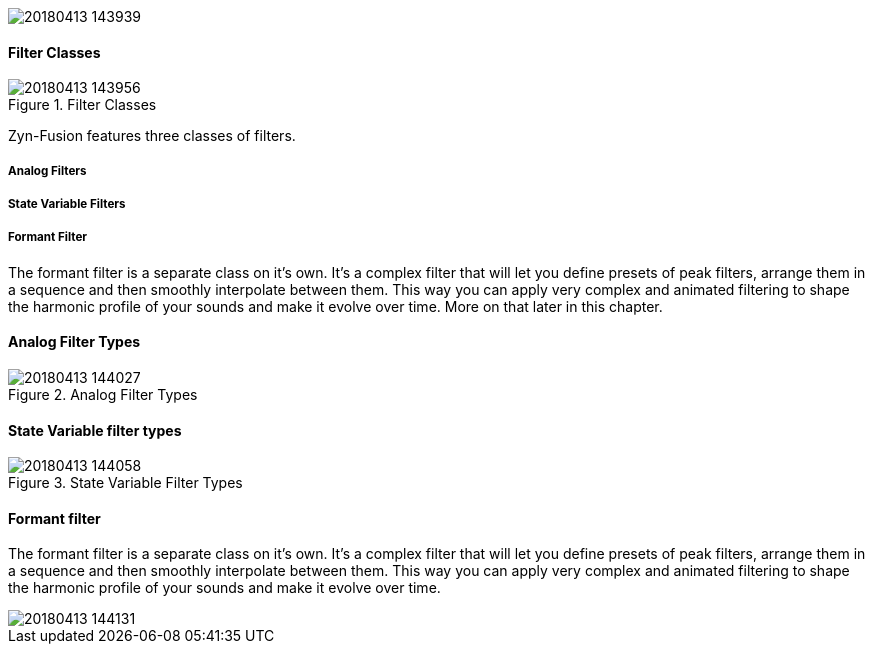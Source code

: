 image::imgs/20180413-143939.png[]

==== Filter Classes
.Filter Classes
image::imgs/20180413-143956.png[]

Zyn-Fusion features three classes of filters.

===== Analog Filters

// fundamental, could you fill this in? - unfa

===== State Variable Filters

// fundamental, could you fill this in? - unfa

===== Formant Filter

The formant filter is a separate class on it's own. It's a complex filter that will let you define presets of peak filters, arrange them in a sequence and then smoothly interpolate between them. This way you can apply very complex and animated filtering to shape the harmonic profile of your sounds and make it evolve over time. More on that later in this chapter.



==== Analog Filter Types


.Analog Filter Types
image::imgs/20180413-144027.png[]
==== State Variable filter types

.State Variable Filter Types
image::imgs/20180413-144058.png[]
==== Formant filter

The formant filter is a separate class on it's own. It's a complex filter that will let you define presets of peak filters, arrange them in a sequence and then smoothly interpolate between them. This way you can apply very complex and animated filtering to shape the harmonic profile of your sounds and make it evolve over time.

image::imgs/20180413-144131.png[]